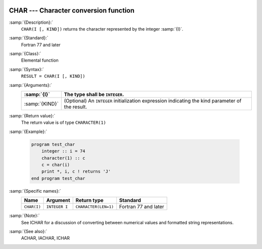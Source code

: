   .. _char:

CHAR --- Character conversion function
**************************************

.. index:: CHAR

.. index:: conversion, to character

:samp:`{Description}:`
  ``CHAR(I [, KIND])`` returns the character represented by the integer :samp:`{I}`.

:samp:`{Standard}:`
  Fortran 77 and later

:samp:`{Class}:`
  Elemental function

:samp:`{Syntax}:`
  ``RESULT = CHAR(I [, KIND])``

:samp:`{Arguments}:`
  ==============  =======================================================
  :samp:`{I}`     The type shall be ``INTEGER``.
  ==============  =======================================================
  :samp:`{KIND}`  (Optional) An ``INTEGER`` initialization
                  expression indicating the kind parameter of the result.
  ==============  =======================================================

:samp:`{Return value}:`
  The return value is of type ``CHARACTER(1)``

:samp:`{Example}:`

  .. code-block:: c++

    program test_char
        integer :: i = 74
        character(1) :: c
        c = char(i)
        print *, i, c ! returns 'J'
    end program test_char

:samp:`{Specific names}:`
  ===========  =============  ====================  ====================
  Name         Argument       Return type           Standard
  ===========  =============  ====================  ====================
  ``CHAR(I)``  ``INTEGER I``  ``CHARACTER(LEN=1)``  Fortran 77 and later
  ===========  =============  ====================  ====================

:samp:`{Note}:`
  See ICHAR for a discussion of converting between numerical values
  and formatted string representations.

:samp:`{See also}:`
  ACHAR, 
  IACHAR, 
  ICHAR

